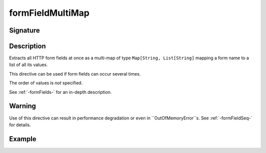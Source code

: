 .. _-formFieldMultiMap-:

formFieldMultiMap
=================

Signature
---------

.. includecode2:: /../../akka-http/src/main/scala/akka/http/scaladsl/server/directives/FormFieldDirectives.scala
   :snippet: formFieldMultiMap

Description
-----------

Extracts all HTTP form fields at once as a multi-map of type ``Map[String, List[String]`` mapping
a form name to a list of all its values.

This directive can be used if form fields can occur several times.

The order of values is *not* specified.

See :ref:`-formFields-` for an in-depth description.

Warning
-------
Use of this directive can result in performance degradation or even in ``OutOfMemoryError``s.
See :ref:`-formFieldSeq-` for details.

Example
-------

.. includecode2:: ../../../../code/docs/http/scaladsl/server/directives/FormFieldDirectivesExamplesSpec.scala
   :snippet: formFieldMultiMap
